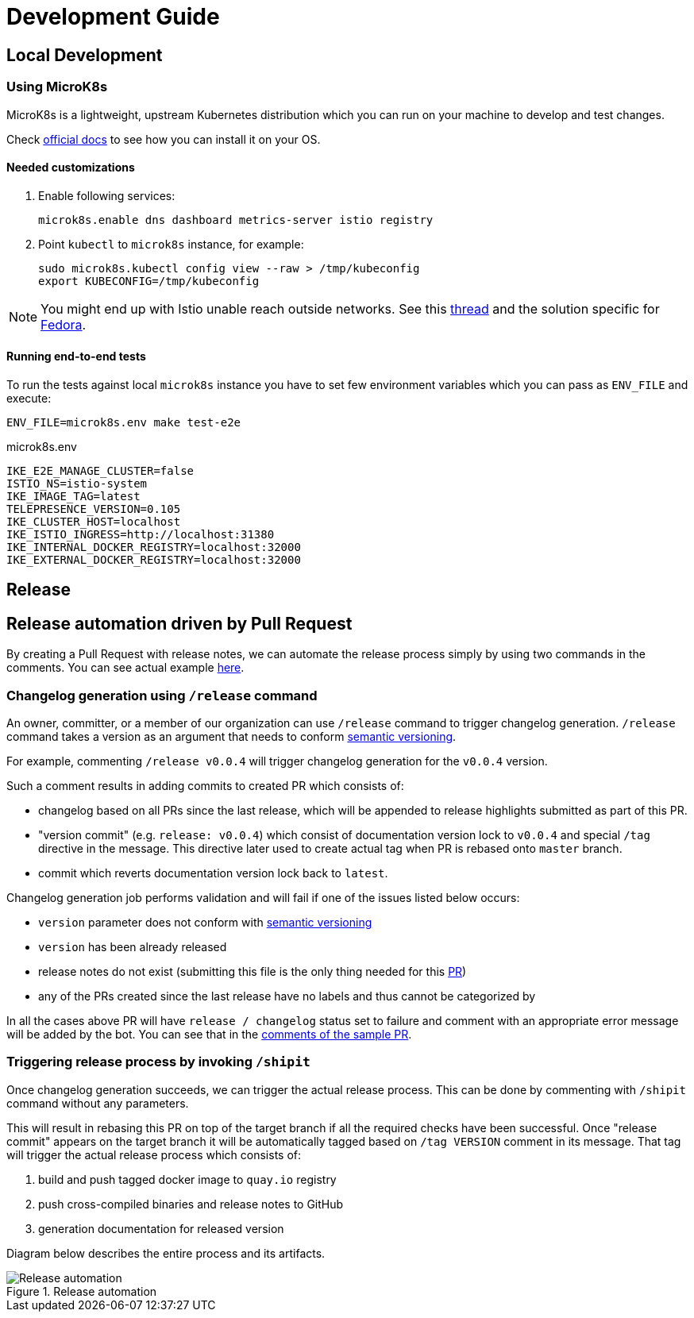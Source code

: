 :cmd-changelog: /release
:cmd-rebase: /shipit
:sample-version: v0.0.4
:base-branch: master
:pr-url: https://github.com/bartoszmajsak/istio-workspace/pull/30

= Development Guide

== Local Development

=== Using MicroK8s

MicroK8s is a lightweight, upstream Kubernetes distribution which you can run on your machine to develop and test changes. 

Check https://microk8s.io/docs[official docs] to see how you can install it on your OS.

==== Needed customizations

. Enable following services:
+
[source,bash]
----
microk8s.enable dns dashboard metrics-server istio registry 
----

. Point `kubectl` to `microk8s` instance, for example:
+
[source,bash]
----
sudo microk8s.kubectl config view --raw > /tmp/kubeconfig
export KUBECONFIG=/tmp/kubeconfig
----

[NOTE]
You might end up with Istio unable reach outside networks. 
See this https://github.com/ubuntu/microk8s/issues/316[thread] and the solution specific for https://github.com/ubuntu/microk8s/issues/408[Fedora].

==== Running end-to-end tests

To run the tests against local `microk8s` instance you have to set few environment variables which you can pass as `ENV_FILE` and execute:

[source,bash]
----
ENV_FILE=microk8s.env make test-e2e
----

[source,.env]
.microk8s.env
----
IKE_E2E_MANAGE_CLUSTER=false
ISTIO_NS=istio-system
IKE_IMAGE_TAG=latest
TELEPRESENCE_VERSION=0.105
IKE_CLUSTER_HOST=localhost
IKE_ISTIO_INGRESS=http://localhost:31380
IKE_INTERNAL_DOCKER_REGISTRY=localhost:32000
IKE_EXTERNAL_DOCKER_REGISTRY=localhost:32000
----


== Release

== Release automation driven by Pull Request

By creating a Pull Request with release notes, we can automate the release process simply by using  two commands in the comments.
You can see actual example {pr-url}[here]. 

=== Changelog generation using `{cmd-changelog}` command

An owner, committer, or a member of our organization can use `{cmd-changelog}` command to trigger changelog generation. `{cmd-changelog}`
command takes a version as an argument that needs to conform https://semver.org/[semantic versioning]. 

For example, commenting `{cmd-changelog} {sample-version}` will trigger changelog generation for the `{sample-version}` version.

Such a comment results in adding commits to created PR which consists of:

* changelog based on all PRs since the last release, which will be appended to release highlights submitted as part of this PR.
* "version commit" (e.g. `release: {sample-version}`) which consist of documentation version lock to `{sample-version}` and special `/tag` directive in the message. 
This directive later used to create actual tag when PR is rebased onto `{base-branch}` branch.
* commit which reverts documentation version lock back to `latest`.

Changelog generation job performs validation and will fail if one of the issues listed below occurs:

* `version` parameter does not conform with https://semver.org/[semantic versioning]
* `version` has been already released
* release notes do not exist (submitting this file is the only thing needed for this {pr-url}[PR])
* any of the PRs created since the last release have no labels and thus cannot be categorized by

In all the cases above PR will have `release / changelog` status set to failure and comment with an appropriate error message will be added
by the bot. You can see that in the {pr-url}[comments of the sample PR].

=== Triggering release process by invoking `{cmd-rebase}`

Once changelog generation succeeds, we can trigger the actual release process. This can be done by commenting with `{cmd-rebase}` command without
any parameters.

This will result in rebasing this PR on top of the target branch if all the required checks have been successful. Once "release commit" appears
on the target branch it will be automatically tagged based on `/tag VERSION` comment in its message. That tag will trigger the
actual release process which consists of:

. build and push tagged docker image to `quay.io` registry
. push cross-compiled binaries and release notes to GitHub
. generation documentation for released version

Diagram below describes the entire process and its artifacts.

.Release automation
image::diagrams/automation-release.svg[Release automation]
// Source: https://drive.google.com/file/d/1m0r9AH3LntqgZ5K_IuF6KVcz5QGF2XhX/view?usp=sharing through draw.io
